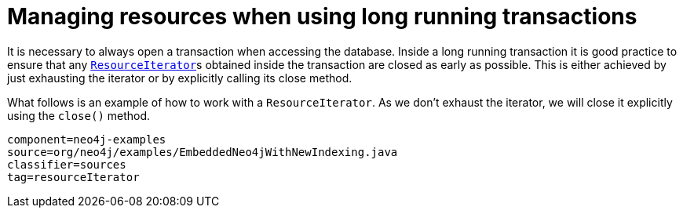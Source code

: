 [[tutorials-java-embedded-resource-iteration]]
= Managing resources when using long running transactions

It is necessary to always open a transaction when accessing the database.
Inside a long running transaction it is good practice to ensure that any
``link:javadocs/org/neo4j/graphdb/ResourceIterator.html[ResourceIterator]``s
obtained inside the transaction are closed as early as possible.
This is either achieved by just exhausting the iterator or by explicitly calling its close method.

What follows is an example of how to work with a `ResourceIterator`.
As we don't exhaust the iterator, we will close it explicitly using the `close()` method.

[snippet, java]
----
component=neo4j-examples
source=org/neo4j/examples/EmbeddedNeo4jWithNewIndexing.java
classifier=sources
tag=resourceIterator
----


